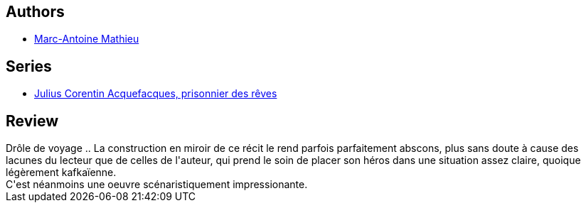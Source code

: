 :jbake-type: post
:jbake-status: published
:jbake-title: Le Début de la fin (Julius Corentin Acquefacques, prisonnier des rêves #4)
:jbake-tags:  fantastique, rayon-emprunt, rêve, voyage,_année_2012,_mois_juin,_note_3,rayon-bd,read
:jbake-date: 2012-06-06
:jbake-depth: ../../
:jbake-uri: goodreads/books/9782840550563.adoc
:jbake-bigImage: https://s.gr-assets.com/assets/nophoto/book/111x148-bcc042a9c91a29c1d680899eff700a03.png
:jbake-smallImage: https://s.gr-assets.com/assets/nophoto/book/50x75-a91bf249278a81aabab721ef782c4a74.png
:jbake-source: https://www.goodreads.com/book/show/1669163
:jbake-style: goodreads goodreads-book

++++
<div class="book-description">

</div>
++++


## Authors
* link:../authors/329097.html[Marc-Antoine Mathieu]

## Series
* link:../series/Julius_Corentin_Acquefacques__prisonnier_des_reves.html[Julius Corentin Acquefacques, prisonnier des rêves]

## Review

++++
Drôle de voyage .. La construction en miroir de ce récit le rend parfois parfaitement abscons, plus sans doute à cause des lacunes du lecteur que de celles de l'auteur, qui prend le soin de placer son héros dans une situation assez claire, quoique légèrement kafkaïenne.<br/>C'est néanmoins une oeuvre scénaristiquement impressionante.
++++